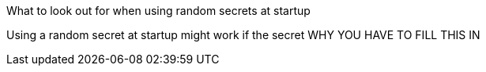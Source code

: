 What to look out for when using random secrets at startup

Using a random secret at startup might work if the secret
WHY YOU HAVE TO FILL THIS IN
//TODO: CONTINUE HERE (COPY FROM CHALLNEGE5_HINT)
